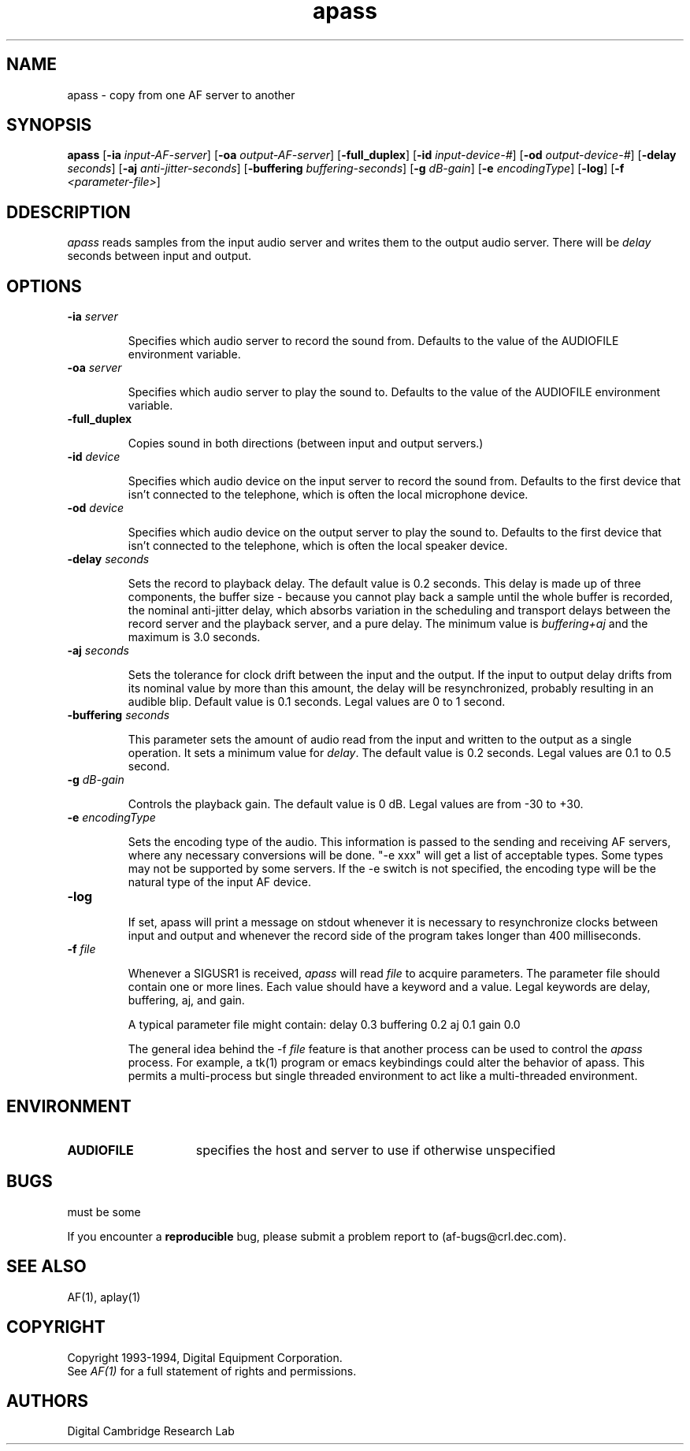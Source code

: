 .TH apass 1 "Release 1"  "AF Version 3"
.SH NAME
apass - copy from one AF server to another
.SH SYNOPSIS
.B
apass 
[\fB\-ia\fP \fIinput-AF-server\fP] 
[\fB\-oa\fP \fIoutput-AF-server\fP] 
[\fB\-full_duplex\fP]
[\fB\-id\fP \fIinput-device-#\fP] 
[\fB\-od\fP \fIoutput-device-#\fP] 
[\fB\-delay\fP \fIseconds\fP] 
[\fB\-aj\fP \fIanti-jitter-seconds\fP] 
[\fB\-buffering\fP \fIbuffering-seconds\fP] 
[\fB\-g\fP \fIdB-gain\fP] 
[\fB\-e\fP \fIencodingType\fP] 
[\fB\-log\fP]
[\fB\-f\fP \fI<parameter-file>\fP]
.SH DDESCRIPTION
.PP
\fIapass\fP reads samples from the input audio server and writes them
to the output audio server.  There will be \fIdelay\fP seconds between 
input and output.
.SH OPTIONS
.TP
.B \-ia \fIserver\fP
.IP 
Specifies which audio server to record the sound from.  Defaults to the
value of the AUDIOFILE environment variable.

.TP
.B \-oa \fIserver\fP
.IP 
Specifies which audio server to play the sound to.  Defaults to the
value of the AUDIOFILE environment variable.

.TP
.B \-full_duplex
.IP 
Copies sound in both directions (between input and output servers.)

.TP
.B \-id \fIdevice\fP
.IP 
Specifies which audio device on the input server to record the sound from.  
Defaults to the first device that isn't connected to the telephone, 
which is often the local microphone device.

.TP
.B \-od \fIdevice\fP
.IP 
Specifies which audio device on the output server to play the sound to.  
Defaults to the first device that isn't connected to the telephone, 
which is often the local speaker device.

.TP
.B \-delay \fIseconds\fP
.IP
Sets the record to playback delay.  The default value is 0.2 seconds.  This 
delay is made up of three components, the buffer size - because you cannot
play back a sample until the whole buffer is recorded, the nominal
anti-jitter delay, which absorbs variation in the scheduling and transport
delays between the record server and the playback server, and a pure delay.
The minimum value is \fIbuffering+aj\fP and the
maximum is 3.0 seconds.
 
.TP
.B \-aj \fIseconds\fP
.IP
Sets the tolerance for clock drift between the input and the output.  If the
input to output delay drifts from its nominal value by more than this
amount, the delay will be resynchronized, probably resulting in an audible
blip.  Default value is 0.1 seconds.  Legal values are 0 to 1 second.
.TP
.B \-buffering \fIseconds\fP
.IP
This parameter sets the amount of audio read from the input and written to the
output as a single operation.  It sets a minimum value for \fIdelay\fP.  The
default value is 0.2 seconds.  Legal values are 0.1 to 0.5 second.
.TP
.B \-g \fIdB-gain\fP
.IP
Controls the playback gain.  The default value is 0 dB.  Legal values are
from -30 to +30.
.TP
.B \-e \fIencodingType\fP
.IP
Sets the encoding type of the audio.  This information is passed to the
sending and receiving AF servers, where any necessary conversions will be
done.  "-e xxx" will get a list of acceptable types.  Some types may
not be supported by some servers.  If the -e switch is not specified,
the encoding type will be the natural type of the input AF device.
.TP
.B \-log
.IP
If set, apass will print a message on stdout whenever it is necessary to 
resynchronize clocks between input and output and whenever the record side 
of the program takes longer than 400 milliseconds.
.TP
.B \-f \fIfile\fP
.IP
Whenever a SIGUSR1 is received, \fIapass\fP will read \fIfile\fP to acquire 
parameters.  The parameter file should contain one or more lines.  Each value
should have a keyword and a value.  Legal keywords are delay, buffering, 
aj, and gain.
.IP
A typical parameter file might contain: 
.DS L
	delay 0.3 
	buffering 0.2
	aj 0.1 
	gain 0.0
.DE
.IP
The general idea behind the -f \fIfile\fP feature is that another process
can be used to control the \fIapass\fP process.  For example, a tk(1) program
or emacs keybindings could alter the behavior of apass.  This permits
a multi-process but single threaded environment to act like a multi-threaded
environment.
.SH ENVIRONMENT
.TP 15
.B AUDIOFILE
specifies the host and server to use if otherwise unspecified
.SH BUGS
must be some
.PP
If you encounter a \fBreproducible\fP bug, please submit a problem report to
(af-bugs@crl.dec.com).
.SH "SEE ALSO"
AF(1), aplay(1)
.SH COPYRIGHT
Copyright 1993-1994, Digital Equipment Corporation.
.br
See \fIAF(1)\fP for a full statement of rights and permissions.
.SH AUTHORS
Digital Cambridge Research Lab
